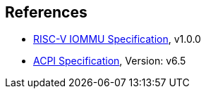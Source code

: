 [bibliography]
== References

* link:https://github.com/riscv-non-isa/riscv-iommu/releases/download/v1.0.0/riscv-iommu.pdf[RISC-V IOMMU Specification], v1.0.0
* link:https://uefi.org/specs/ACPI/6.5/[ACPI Specification], Version: v6.5

// REVISIT
//bibliography::[]
